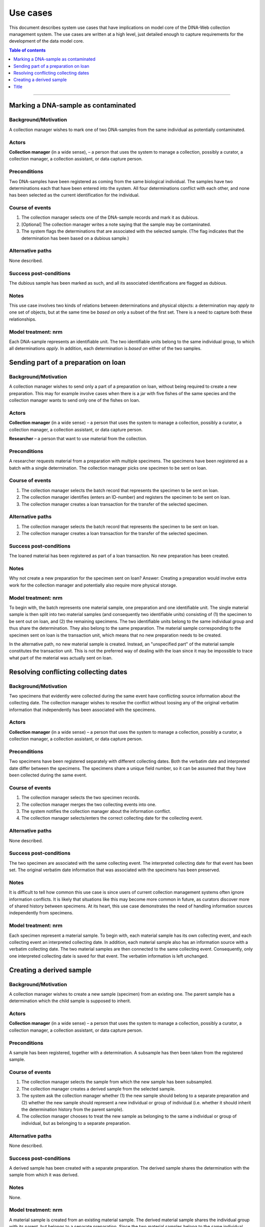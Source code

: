 Use cases
=========

This document describes system use cases that have implications on model core
of the DINA-Web collection management system. The use cases are written at a
high level, just detailed enough to capture requirements for the development of
the data model core.


.. contents:: Table of contents
   :depth: 1
   :backlinks: none
   :local:

-------------------


Marking a DNA-sample as contaminated
------------------------------------

Background/Motivation
~~~~~~~~~~~~~~~~~~~~~

A collection manager wishes to mark one of two DNA-samples from the same
individual as potentially contaminated.

Actors
~~~~~~

**Collection manager** (in a wide sense), – a person that uses the system to
manage a collection, possibly a curator, a collection manager, a collection
assistant, or data capture person.


Preconditions
~~~~~~~~~~~~~

Two DNA-samples have been registered as coming from the same biological
individual. The samples have two determinations each that have been entered
into the system. All four determinations conflict with each other, and none has
been selected as the current identification for the individual.


Course of events
~~~~~~~~~~~~~~~~

#. The collection manager selects one of the DNA-sample records and mark it as
   dubious.
#. [Optional] The collection manager writes a note saying that the sample may
   be contaminated.
#. The system flags the determinations that are associated with the selected
   sample. (The flag indicates that the determination has been based on a
   dubious sample.)


Alternative paths
~~~~~~~~~~~~~~~~~

None described.


Success post-conditions
~~~~~~~~~~~~~~~~~~~~~~~

The dubious sample has been marked as such, and all its associated
identifications are flagged as dubious.


Notes
~~~~~

This use case involves two kinds of relations between determinations and
physical objects: a determination may *apply to* one set of objects, but at the
same time be *based on* only a subset of the first set. There is a need to
capture both these relationships.


Model treatment: nrm
~~~~~~~~~~~~~~~~~~~~

Each DNA-sample represents an identifiable unit. The two identifiable units
belong to the same individual group, to which all determinations *apply*.
In addition, each determination is *based on* either of the two samples.


Sending part of a preparation on loan
-------------------------------------

Background/Motivation
~~~~~~~~~~~~~~~~~~~~~

A collection manager wishes to send only a part of a preparation on loan,
without being required to create a new preparation. This may for example
involve cases when there is a jar with five fishes of the same species and the
collection manager wants to send only one of the fishes on loan.

Actors
~~~~~~

**Collection manager** (in a wide sense) – a person that uses the system to
manage a collection, possibly a curator, a collection manager, a collection
assistant, or data capture person.

**Researcher** – a person that want to use material from the collection.


Preconditions
~~~~~~~~~~~~~

A researcher requests material from a preparation with multiple specimens.
The specimens have been registered as a batch with a single determination. The
collection manager picks one specimen to be sent on loan.


Course of events
~~~~~~~~~~~~~~~~

#. The collection manager selects the batch record that represents the
   specimen to be sent on loan.
#. The collection manager identifies (enters an ID-number) and registers the
   specimen to be sent on loan.
#. The collection manager creates a loan transaction for the transfer of the
   selected specimen.


Alternative paths
~~~~~~~~~~~~~~~~~

#. The collection manager selects the batch record that represents the
   specimen to be sent on loan.
#. The collection manager creates a loan transaction for the transfer of the
   selected specimen.


Success post-conditions
~~~~~~~~~~~~~~~~~~~~~~~

The loaned material has been registered as part of a loan transaction. No new
preparation has been created.


Notes
~~~~~

Why not create a new preparation for the specimen sent on loan? Answer:
Creating a preparation would involve extra work for the collection manager and
potentially also require more physical storage.


Model treatment: nrm
~~~~~~~~~~~~~~~~~~~~

To begin with, the batch represents one material sample, one preparation and
one identifiable unit. The single material sample is then split into two
material samples (and consequently two identifiable units) consisting of (1)
the specimen to be sent out on loan, and (2) the remaining specimens. The two
identifiable units belong to the same individual group and thus share the
determination. They also belong to the same preparation. The material sample
corresponding to the specimen sent on loan is the transaction unit, which means
that no new preparation needs to be created.

In the alternative path, no new material sample is created. Instead, an
"unspecified part" of the material sample constitutes the transaction unit.
This is not the preferred way of dealing with the loan since it may be
impossible to trace what part of the material was actually sent on loan.


Resolving conflicting collecting dates
--------------------------------------

Background/Motivation
~~~~~~~~~~~~~~~~~~~~~

Two specimens that evidently were collected during the same event have
conflicting source information about the collecting date. The collection
manager wishes to resolve the conflict without loosing any of the original
verbatim information that independently has been associated with the specimens.


Actors
~~~~~~

**Collection manager** (in a wide sense) – a person that uses the system to
manage a collection, possibly a curator, a collection manager, a collection
assistant, or data capture person.

Preconditions
~~~~~~~~~~~~~

Two specimens have been registered separately with different collecting dates.
Both the verbatim date and interpreted date differ between the specimens. The
specimens share a unique field number, so it can be assumed that they have been
collected during the same event.


Course of events
~~~~~~~~~~~~~~~~

#. The collection manager selects the two specimen records.

#. The collection manager merges the two collecting events into one.

#. The system notifies the collection manager about the information conflict.

#. The collection manager selects/enters the correct collecting date for the
   collecting event.


Alternative paths
~~~~~~~~~~~~~~~~~

None described.


Success post-conditions
~~~~~~~~~~~~~~~~~~~~~~~

The two specimen are associated with the same collecting event. The interpreted
collecting date for that event has been set. The original verbatim date
information that was associated with the specimens has been preserved.


Notes
~~~~~

It is difficult to tell how common this use case is since users of current
collection management systems often ignore information conflicts. It is likely
that situations like this may become more common in future, as curators
discover more of shared history between specimens. At its heart, this use case
demonstrates the need of handling information sources independently from
specimens.


Model treatment: nrm
~~~~~~~~~~~~~~~~~~~~

Each specimen represent a material sample. To begin with, each material sample
has its own collecting event, and each collecting event an interpreted
collecting date. In addition, each material sample also has an information
source with a verbatim collecting date. The two material samples are then
connected to the same collecting event. Consequently, only one interpreted
collecting date is saved for that event. The verbatim information is left
unchanged.


Creating a derived sample
-------------------------

Background/Motivation
~~~~~~~~~~~~~~~~~~~~~

A collection manager wishes to create a new sample (specimen) from an existing
one. The parent sample has a determination which the child sample is supposed
to inherit.


Actors
~~~~~~

**Collection manager** (in a wide sense) – a person that uses the system to
manage a collection, possibly a curator, a collection manager, a collection
assistant, or data capture person.

Preconditions
~~~~~~~~~~~~~

A sample has been registered, together with a determination. A subsample has
then been taken from the registered sample.


Course of events
~~~~~~~~~~~~~~~~

#. The collection manager selects the sample from which the new sample has been
   subsampled.

#. The collection manager creates a derived sample from the selected sample.

#. The system ask the collection manager whether (1) the new sample should
   belong to a separate preparation and (2) whether the new sample should
   represent a new individual or group of individual (i.e. whether it should
   inherit the determination history from the parent sample).

#. The collection manager chooses to treat the new sample as belonging to the
   same a individual or group of individual, but as belonging to a separate
   preparation.


Alternative paths
~~~~~~~~~~~~~~~~~

None described.


Success post-conditions
~~~~~~~~~~~~~~~~~~~~~~~

A derived sample has been created with a separate preparation. The derived
sample shares the determination with the sample from which it was
derived.


Notes
~~~~~

None.


Model treatment: nrm
~~~~~~~~~~~~~~~~~~~~

A material sample is created from an existing material sample. The derived
material sample shares the individual group with its parent, but belongs to a
separate preparation. Since the two material samples belong to the same
individual group, they will share the determination.


-------------------

Title
-----
Background/Motivation
~~~~~~~~~~~~~~~~~~~~~
Actors
~~~~~~
Preconditions
~~~~~~~~~~~~~
Course of events
~~~~~~~~~~~~~~~~
Alternative paths
~~~~~~~~~~~~~~~~~
Success post-conditions
~~~~~~~~~~~~~~~~~~~~~~~
Notes
~~~~~
Model treatment: nrm
~~~~~~~~~~~~~~~~~~~~
